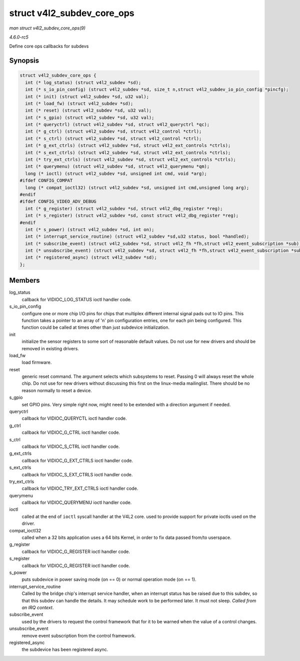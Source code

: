 .. -*- coding: utf-8; mode: rst -*-

.. _API-struct-v4l2-subdev-core-ops:

===========================
struct v4l2_subdev_core_ops
===========================

*man struct v4l2_subdev_core_ops(9)*

*4.6.0-rc5*

Define core ops callbacks for subdevs


Synopsis
========

.. code-block:: c

    struct v4l2_subdev_core_ops {
      int (* log_status) (struct v4l2_subdev *sd);
      int (* s_io_pin_config) (struct v4l2_subdev *sd, size_t n,struct v4l2_subdev_io_pin_config *pincfg);
      int (* init) (struct v4l2_subdev *sd, u32 val);
      int (* load_fw) (struct v4l2_subdev *sd);
      int (* reset) (struct v4l2_subdev *sd, u32 val);
      int (* s_gpio) (struct v4l2_subdev *sd, u32 val);
      int (* queryctrl) (struct v4l2_subdev *sd, struct v4l2_queryctrl *qc);
      int (* g_ctrl) (struct v4l2_subdev *sd, struct v4l2_control *ctrl);
      int (* s_ctrl) (struct v4l2_subdev *sd, struct v4l2_control *ctrl);
      int (* g_ext_ctrls) (struct v4l2_subdev *sd, struct v4l2_ext_controls *ctrls);
      int (* s_ext_ctrls) (struct v4l2_subdev *sd, struct v4l2_ext_controls *ctrls);
      int (* try_ext_ctrls) (struct v4l2_subdev *sd, struct v4l2_ext_controls *ctrls);
      int (* querymenu) (struct v4l2_subdev *sd, struct v4l2_querymenu *qm);
      long (* ioctl) (struct v4l2_subdev *sd, unsigned int cmd, void *arg);
    #ifdef CONFIG_COMPAT
      long (* compat_ioctl32) (struct v4l2_subdev *sd, unsigned int cmd,unsigned long arg);
    #endif
    #ifdef CONFIG_VIDEO_ADV_DEBUG
      int (* g_register) (struct v4l2_subdev *sd, struct v4l2_dbg_register *reg);
      int (* s_register) (struct v4l2_subdev *sd, const struct v4l2_dbg_register *reg);
    #endif
      int (* s_power) (struct v4l2_subdev *sd, int on);
      int (* interrupt_service_routine) (struct v4l2_subdev *sd,u32 status, bool *handled);
      int (* subscribe_event) (struct v4l2_subdev *sd, struct v4l2_fh *fh,struct v4l2_event_subscription *sub);
      int (* unsubscribe_event) (struct v4l2_subdev *sd, struct v4l2_fh *fh,struct v4l2_event_subscription *sub);
      int (* registered_async) (struct v4l2_subdev *sd);
    };


Members
=======

log_status
    callback for VIDIOC_LOG_STATUS ioctl handler code.

s_io_pin_config
    configure one or more chip I/O pins for chips that multiplex
    different internal signal pads out to IO pins. This function takes a
    pointer to an array of 'n' pin configuration entries, one for each
    pin being configured. This function could be called at times other
    than just subdevice initialization.

init
    initialize the sensor registers to some sort of reasonable default
    values. Do not use for new drivers and should be removed in existing
    drivers.

load_fw
    load firmware.

reset
    generic reset command. The argument selects which subsystems to
    reset. Passing 0 will always reset the whole chip. Do not use for
    new drivers without discussing this first on the linux-media
    mailinglist. There should be no reason normally to reset a device.

s_gpio
    set GPIO pins. Very simple right now, might need to be extended with
    a direction argument if needed.

queryctrl
    callback for VIDIOC_QUERYCTL ioctl handler code.

g_ctrl
    callback for VIDIOC_G_CTRL ioctl handler code.

s_ctrl
    callback for VIDIOC_S_CTRL ioctl handler code.

g_ext_ctrls
    callback for VIDIOC_G_EXT_CTRLS ioctl handler code.

s_ext_ctrls
    callback for VIDIOC_S_EXT_CTRLS ioctl handler code.

try_ext_ctrls
    callback for VIDIOC_TRY_EXT_CTRLS ioctl handler code.

querymenu
    callback for VIDIOC_QUERYMENU ioctl handler code.

ioctl
    called at the end of ``ioctl`` syscall handler at the V4L2 core.
    used to provide support for private ioctls used on the driver.

compat_ioctl32
    called when a 32 bits application uses a 64 bits Kernel, in order to
    fix data passed from/to userspace.

g_register
    callback for VIDIOC_G_REGISTER ioctl handler code.

s_register
    callback for VIDIOC_G_REGISTER ioctl handler code.

s_power
    puts subdevice in power saving mode (on == 0) or normal operation
    mode (on == 1).

interrupt_service_routine
    Called by the bridge chip's interrupt service handler, when an
    interrupt status has be raised due to this subdev, so that this
    subdev can handle the details. It may schedule work to be performed
    later. It must not sleep. *Called from an IRQ context*.

subscribe_event
    used by the drivers to request the control framework that for it to
    be warned when the value of a control changes.

unsubscribe_event
    remove event subscription from the control framework.

registered_async
    the subdevice has been registered async.


.. ------------------------------------------------------------------------------
.. This file was automatically converted from DocBook-XML with the dbxml
.. library (https://github.com/return42/sphkerneldoc). The origin XML comes
.. from the linux kernel, refer to:
..
.. * https://github.com/torvalds/linux/tree/master/Documentation/DocBook
.. ------------------------------------------------------------------------------
